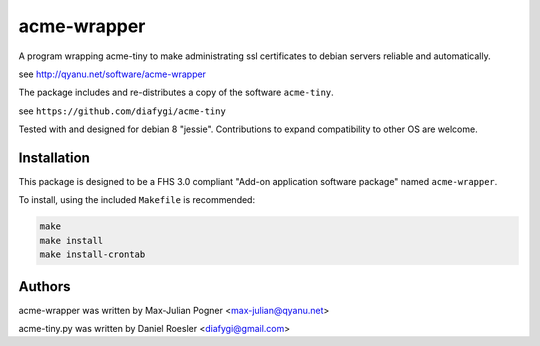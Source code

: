 acme-wrapper
============

A program wrapping acme-tiny to make administrating ssl certificates to debian servers reliable and automatically.

see http://qyanu.net/software/acme-wrapper

The package includes and re-distributes a copy of the software ``acme-tiny``.

see ``https://github.com/diafygi/acme-tiny``

Tested with and designed for debian 8 "jessie". Contributions to expand compatibility to other OS are welcome.


Installation
------------

This package is designed to be a FHS 3.0 compliant "Add-on application software package" named ``acme-wrapper``.

To install, using the included ``Makefile`` is recommended:

.. code:: bash

    make
    make install
    make install-crontab


Authors
-------

acme-wrapper was written by Max-Julian Pogner <max-julian@qyanu.net>

acme-tiny.py was written by Daniel Roesler <diafygi@gmail.com>
